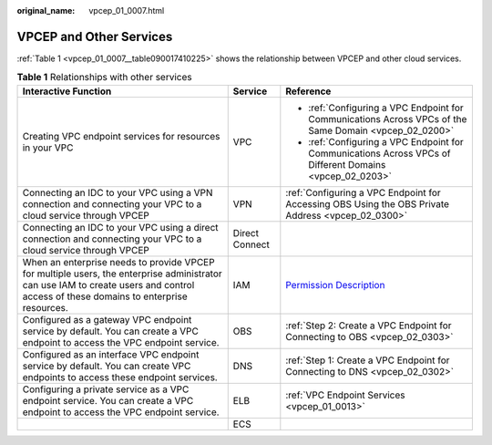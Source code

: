 :original_name: vpcep_01_0007.html

.. _vpcep_01_0007:

VPCEP and Other Services
========================

:ref:`Table 1 <vpcep_01_0007__table090017410225>` shows the relationship between VPCEP and other cloud services.

.. _vpcep_01_0007__table090017410225:

.. table:: **Table 1** Relationships with other services

   +-------------------------------------------------------------------------------------------------------------------------------------------------------------------------------------+-----------------------+----------------------------------------------------------------------------------------------------------+
   | Interactive Function                                                                                                                                                                | Service               | Reference                                                                                                |
   +=====================================================================================================================================================================================+=======================+==========================================================================================================+
   | Creating VPC endpoint services for resources in your VPC                                                                                                                            | VPC                   | -  :ref:`Configuring a VPC Endpoint for Communications Across VPCs of the Same Domain <vpcep_02_0200>`   |
   |                                                                                                                                                                                     |                       | -  :ref:`Configuring a VPC Endpoint for Communications Across VPCs of Different Domains <vpcep_02_0203>` |
   +-------------------------------------------------------------------------------------------------------------------------------------------------------------------------------------+-----------------------+----------------------------------------------------------------------------------------------------------+
   | Connecting an IDC to your VPC using a VPN connection and connecting your VPC to a cloud service through VPCEP                                                                       | VPN                   | :ref:`Configuring a VPC Endpoint for Accessing OBS Using the OBS Private Address <vpcep_02_0300>`        |
   +-------------------------------------------------------------------------------------------------------------------------------------------------------------------------------------+-----------------------+----------------------------------------------------------------------------------------------------------+
   | Connecting an IDC to your VPC using a direct connection and connecting your VPC to a cloud service through VPCEP                                                                    | Direct Connect        |                                                                                                          |
   +-------------------------------------------------------------------------------------------------------------------------------------------------------------------------------------+-----------------------+----------------------------------------------------------------------------------------------------------+
   | When an enterprise needs to provide VPCEP for multiple users, the enterprise administrator can use IAM to create users and control access of these domains to enterprise resources. | IAM                   | `Permission Description <https://docs.sc.otc.t-systems.com/en-us/permissions/index.html>`__              |
   +-------------------------------------------------------------------------------------------------------------------------------------------------------------------------------------+-----------------------+----------------------------------------------------------------------------------------------------------+
   | Configured as a gateway VPC endpoint service by default. You can create a VPC endpoint to access the VPC endpoint service.                                                          | OBS                   | :ref:`Step 2: Create a VPC Endpoint for Connecting to OBS <vpcep_02_0303>`                               |
   +-------------------------------------------------------------------------------------------------------------------------------------------------------------------------------------+-----------------------+----------------------------------------------------------------------------------------------------------+
   | Configured as an interface VPC endpoint service by default. You can create VPC endpoints to access these endpoint services.                                                         | DNS                   | :ref:`Step 1: Create a VPC Endpoint for Connecting to DNS <vpcep_02_0302>`                               |
   +-------------------------------------------------------------------------------------------------------------------------------------------------------------------------------------+-----------------------+----------------------------------------------------------------------------------------------------------+
   | Configuring a private service as a VPC endpoint service. You can create a VPC endpoint to access the VPC endpoint service.                                                          | ELB                   | :ref:`VPC Endpoint Services <vpcep_01_0013>`                                                             |
   +-------------------------------------------------------------------------------------------------------------------------------------------------------------------------------------+-----------------------+----------------------------------------------------------------------------------------------------------+
   |                                                                                                                                                                                     | ECS                   |                                                                                                          |
   +-------------------------------------------------------------------------------------------------------------------------------------------------------------------------------------+-----------------------+----------------------------------------------------------------------------------------------------------+
